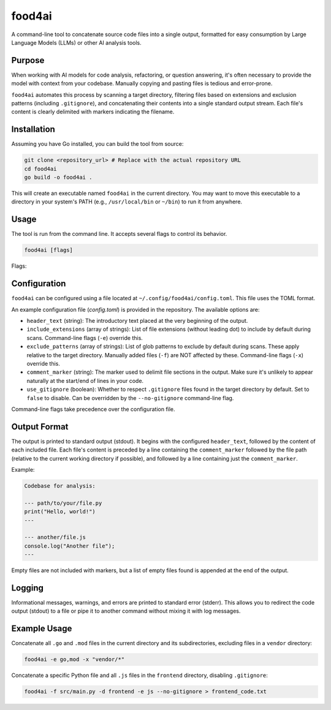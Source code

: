 food4ai
=======

A command-line tool to concatenate source code files into a single output,
formatted for easy consumption by Large Language Models (LLMs) or other AI
analysis tools.

Purpose
-------

When working with AI models for code analysis, refactoring, or question
answering, it's often necessary to provide the model with context from your
codebase. Manually copying and pasting files is tedious and error-prone.

``food4ai`` automates this process by scanning a target directory, filtering
files based on extensions and exclusion patterns (including ``.gitignore``),
and concatenating their contents into a single standard output stream. Each
file's content is clearly delimited with markers indicating the filename.

Installation
------------

Assuming you have Go installed, you can build the tool from source:

.. code-block:: bash

    git clone <repository_url> # Replace with the actual repository URL
    cd food4ai
    go build -o food4ai .

This will create an executable named ``food4ai`` in the current directory.
You may want to move this executable to a directory in your system's PATH
(e.g., ``/usr/local/bin`` or ``~/bin``) to run it from anywhere.

Usage
-----

The tool is run from the command line. It accepts several flags to control
its behavior.

.. code-block:: bash

    food4ai [flags]

Flags:

.. program:: food4ai

.. option:: -d, --directory <path>

   The target directory to scan recursively. Defaults to the current directory (``.``).

.. option:: -e, --extensions <ext1,ext2,...>

   Comma-separated list of file extensions (without leading dot) to include.
   Can be repeated. Overrides extensions specified in the config file.
   Defaults to the extensions listed in the config file or a hardcoded list.

.. option:: -f, --files <path1,path2,...>

   Comma-separated list of specific file paths to include manually. Can be
   repeated. These files bypass extension filters, exclusion patterns, and
   ``.gitignore`` rules. Paths can be absolute or relative.

.. option:: -x, --exclude <pattern1,pattern2,...>

   Comma-separated list of glob patterns to exclude. Can be repeated. These
   patterns are matched against paths relative to the target directory.
   Overrides exclusion patterns specified in the config file. Defaults to
   patterns listed in the config file.

.. option:: --no-gitignore

   Disable processing of ``.gitignore`` files found in the target directory.
   By default, ``.gitignore`` is processed unless disabled by this flag or
   the config file.

Configuration
-------------

``food4ai`` can be configured using a file located at
``~/.config/food4ai/config.toml``. This file uses the TOML format.

An example configuration file (`config.toml`) is provided in the repository.
The available options are:

*   ``header_text`` (string): The introductory text placed at the very
    beginning of the output.
*   ``include_extensions`` (array of strings): List of file extensions
    (without leading dot) to include by default during scans. Command-line
    flags (``-e``) override this.
*   ``exclude_patterns`` (array of strings): List of glob patterns to exclude
    by default during scans. These apply relative to the target directory.
    Manually added files (``-f``) are NOT affected by these. Command-line
    flags (``-x``) override this.
*   ``comment_marker`` (string): The marker used to delimit file sections in
    the output. Make sure it's unlikely to appear naturally at the start/end
    of lines in your code.
*   ``use_gitignore`` (boolean): Whether to respect ``.gitignore`` files found
    in the target directory by default. Set to ``false`` to disable. Can be
    overridden by the ``--no-gitignore`` command-line flag.

Command-line flags take precedence over the configuration file.

Output Format
-------------

The output is printed to standard output (stdout). It begins with the
configured ``header_text``, followed by the content of each included file.
Each file's content is preceded by a line containing the ``comment_marker``
followed by the file path (relative to the current working directory if
possible), and followed by a line containing just the ``comment_marker``.

Example:

.. code-block:: text

    Codebase for analysis:

    --- path/to/your/file.py
    print("Hello, world!")
    ---

    --- another/file.js
    console.log("Another file");
    ---

Empty files are not included with markers, but a list of empty files found
is appended at the end of the output.

Logging
-------

Informational messages, warnings, and errors are printed to standard error
(stderr). This allows you to redirect the code output (stdout) to a file or
pipe it to another command without mixing it with log messages.

Example Usage
-------------

Concatenate all ``.go`` and ``.mod`` files in the current directory and its
subdirectories, excluding files in a ``vendor`` directory:

.. code-block:: bash

    food4ai -e go,mod -x "vendor/*"

Concatenate a specific Python file and all ``.js`` files in the ``frontend``
directory, disabling ``.gitignore``:

.. code-block:: bash

    food4ai -f src/main.py -d frontend -e js --no-gitignore > frontend_code.txt
